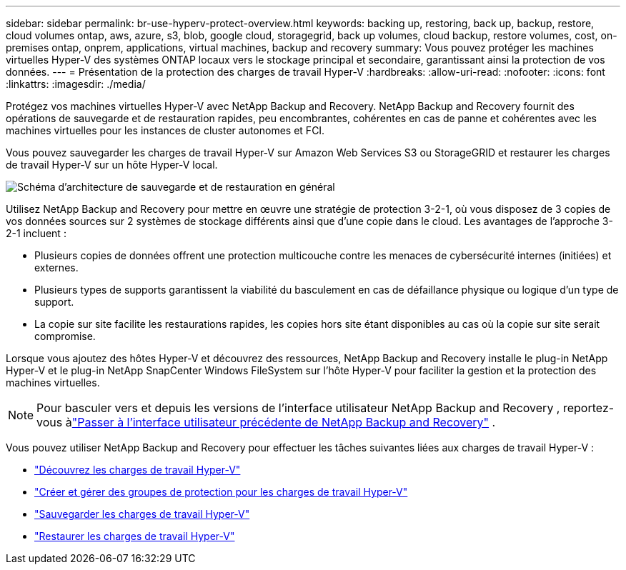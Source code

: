 ---
sidebar: sidebar 
permalink: br-use-hyperv-protect-overview.html 
keywords: backing up, restoring, back up, backup, restore, cloud volumes ontap, aws, azure, s3, blob, google cloud, storagegrid, back up volumes, cloud backup, restore volumes, cost, on-premises ontap, onprem, applications, virtual machines, backup and recovery 
summary: Vous pouvez protéger les machines virtuelles Hyper-V des systèmes ONTAP locaux vers le stockage principal et secondaire, garantissant ainsi la protection de vos données. 
---
= Présentation de la protection des charges de travail Hyper-V
:hardbreaks:
:allow-uri-read: 
:nofooter: 
:icons: font
:linkattrs: 
:imagesdir: ./media/


[role="lead"]
Protégez vos machines virtuelles Hyper-V avec NetApp Backup and Recovery.  NetApp Backup and Recovery fournit des opérations de sauvegarde et de restauration rapides, peu encombrantes, cohérentes en cas de panne et cohérentes avec les machines virtuelles pour les instances de cluster autonomes et FCI.

Vous pouvez sauvegarder les charges de travail Hyper-V sur Amazon Web Services S3 ou StorageGRID et restaurer les charges de travail Hyper-V sur un hôte Hyper-V local.

image:../media/diagram-backup-recovery-general.png["Schéma d'architecture de sauvegarde et de restauration en général"]

Utilisez NetApp Backup and Recovery pour mettre en œuvre une stratégie de protection 3-2-1, où vous disposez de 3 copies de vos données sources sur 2 systèmes de stockage différents ainsi que d'une copie dans le cloud. Les avantages de l’approche 3-2-1 incluent :

* Plusieurs copies de données offrent une protection multicouche contre les menaces de cybersécurité internes (initiées) et externes.
* Plusieurs types de supports garantissent la viabilité du basculement en cas de défaillance physique ou logique d'un type de support.
* La copie sur site facilite les restaurations rapides, les copies hors site étant disponibles au cas où la copie sur site serait compromise.


Lorsque vous ajoutez des hôtes Hyper-V et découvrez des ressources, NetApp Backup and Recovery installe le plug-in NetApp Hyper-V et le plug-in NetApp SnapCenter Windows FileSystem sur l'hôte Hyper-V pour faciliter la gestion et la protection des machines virtuelles.


NOTE: Pour basculer vers et depuis les versions de l'interface utilisateur NetApp Backup and Recovery , reportez-vous àlink:br-start-switch-ui.html["Passer à l'interface utilisateur précédente de NetApp Backup and Recovery"] .

Vous pouvez utiliser NetApp Backup and Recovery pour effectuer les tâches suivantes liées aux charges de travail Hyper-V :

* link:br-start-discover-hyperv.html["Découvrez les charges de travail Hyper-V"]
* link:br-use-hyperv-protection-groups.html["Créer et gérer des groupes de protection pour les charges de travail Hyper-V"]
* link:br-use-hyperv-backup.html["Sauvegarder les charges de travail Hyper-V"]
* link:br-use-hyperv-restore.html["Restaurer les charges de travail Hyper-V"]


